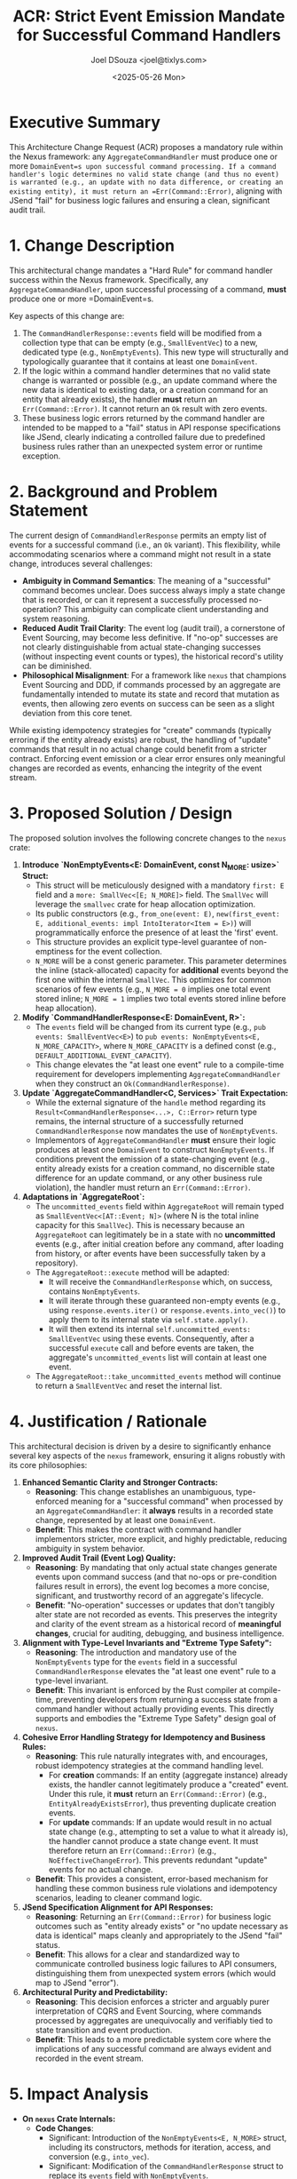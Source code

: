 #+TITLE: ACR: Strict Event Emission Mandate for Successful Command Handlers
#+AUTHOR: Joel DSouza <joel@tixlys.com>
#+DATE: <2025-05-26 Mon>
#+PROPERTY: ACR_ID NEXUS-ACR-001
#+PROPERTY: STATUS Proposed
#+PROPERTY: CHAMPION SupremeRustArchitect
#+PROPERTY: CATEGORY ArchitecturalRule CoreFramework Nexus
#+PROPERTY: RELATED_ISSUES N/A
#+PROPERTY: VERSION_TARGET 0.2.0

* Executive Summary
  :PROPERTIES:
  :SECTION_TYPE: ExecutiveSummary
  :END:
  This Architecture Change Request (ACR) proposes a mandatory rule within the Nexus framework: any =AggregateCommandHandler= must produce one or more =DomainEvent=s upon successful command processing. If a command handler's logic determines no valid state change (and thus no event) is warranted (e.g., an update with no data difference, or creating an existing entity), it must return an =Err(Command::Error)=, aligning with JSend "fail" for business logic failures and ensuring a clean, significant audit trail.

* 1. Change Description
  :PROPERTIES:
  :SECTION_TYPE: ChangeDescription
  :KEY_FEATURES: TypeLevelInvariant, NonEmptyEventCollection, StrictErrorHandling, JSendAlignment, AuditTrailPurity
  :END:
  This architectural change mandates a "Hard Rule" for command handler success within the Nexus framework. Specifically, any =AggregateCommandHandler=, upon successful processing of a command, *must* produce one or more =DomainEvent=s.

  Key aspects of this change are:
  1.  The =CommandHandlerResponse::events= field will be modified from a collection type that can be empty (e.g., =SmallEventVec=) to a new, dedicated type (e.g., =NonEmptyEvents=). This new type will structurally and typologically guarantee that it contains at least one =DomainEvent=.
  2.  If the logic within a command handler determines that no valid state change is warranted or possible (e.g., an update command where the new data is identical to existing data, or a creation command for an entity that already exists), the handler *must* return an =Err(Command::Error)=. It cannot return an =Ok= result with zero events.
  3.  These business logic errors returned by the command handler are intended to be mapped to a "fail" status in API response specifications like JSend, clearly indicating a controlled failure due to predefined business rules rather than an unexpected system error or runtime exception.

* 2. Background and Problem Statement
  :PROPERTIES:
  :SECTION_TYPE: ProblemStatement
  :PROBLEM_DOMAIN: TypeSafety, Auditability, Consistency, CommandSemantics
  :CURRENT_BEHAVIOR: =CommandHandlerResponse= allows an empty list of events for successful command processing.
  :LIMITATIONS_OF_CURRENT_BEHAVIOR: AmbiguityInCommandSuccessMeaning, ReducedAuditTrailClarity, PotentialPhilosophicalMisalignmentWithEventSourcingPurity
  :END:
  The current design of =CommandHandlerResponse= permits an empty list of events for a successful command (i.e., an =Ok= variant). This flexibility, while accommodating scenarios where a command might not result in a state change, introduces several challenges:
  - *Ambiguity in Command Semantics*: The meaning of a "successful" command becomes unclear. Does success always imply a state change that is recorded, or can it represent a successfully processed no-operation? This ambiguity can complicate client understanding and system reasoning.
  - *Reduced Audit Trail Clarity*: The event log (audit trail), a cornerstone of Event Sourcing, may become less definitive. If "no-op" successes are not clearly distinguishable from actual state-changing successes (without inspecting event counts or types), the historical record's utility can be diminished.
  - *Philosophical Misalignment*: For a framework like =nexus= that champions Event Sourcing and DDD, if commands processed by an aggregate are fundamentally intended to mutate its state and record that mutation as events, then allowing zero events on success can be seen as a slight deviation from this core tenet.

  While existing idempotency strategies for "create" commands (typically erroring if the entity already exists) are robust, the handling of "update" commands that result in no actual change could benefit from a stricter contract. Enforcing event emission or a clear error ensures only meaningful changes are recorded as events, enhancing the integrity of the event stream.

* 3. Proposed Solution / Design
  :PROPERTIES:
  :SECTION_TYPE: ProposedSolution
  :SOLUTION_TYPE: TypeModification, NewTypeIntroduction, ContractEnforcement
  :CORE_COMPONENTS_AFFECTED: =CommandHandlerResponse=, =AggregateCommandHandler=, =AggregateRoot=, =DomainEvent=
  :END:
  The proposed solution involves the following concrete changes to the =nexus= crate:

  1.  **Introduce `NonEmptyEvents<E: DomainEvent, const N_MORE: usize>` Struct:**
      - This struct will be meticulously designed with a mandatory =first: E= field and a =more: SmallVec<[E; N_MORE]>= field. The =SmallVec= will leverage the =smallvec= crate for heap allocation optimization.
      - Its public constructors (e.g., =from_one(event: E)=, =new(first_event: E, additional_events: impl IntoIterator<Item = E>)=) will programmatically enforce the presence of at least the 'first' event.
      - This structure provides an explicit type-level guarantee of non-emptiness for the event collection.
      - =N_MORE= will be a const generic parameter. This parameter determines the inline (stack-allocated) capacity for *additional* events beyond the first one within the internal =SmallVec=. This optimizes for common scenarios of few events (e.g., =N_MORE = 0= implies one total event stored inline; =N_MORE = 1= implies two total events stored inline before heap allocation).

  2.  **Modify `CommandHandlerResponse<E: DomainEvent, R>`:**
      - The =events= field will be changed from its current type (e.g., =pub events: SmallEventVec<E>=) to =pub events: NonEmptyEvents<E, N_MORE_CAPACITY>=, where =N_MORE_CAPACITY= is a defined const (e.g., =DEFAULT_ADDITIONAL_EVENT_CAPACITY=).
      - This change elevates the "at least one event" rule to a compile-time requirement for developers implementing =AggregateCommandHandler= when they construct an =Ok(CommandHandlerResponse)=.

  3.  **Update `AggregateCommandHandler<C, Services>` Trait Expectation:**
      - While the external signature of the =handle= method regarding its =Result<CommandHandlerResponse<...>, C::Error>= return type remains, the internal structure of a successfully returned =CommandHandlerResponse= now mandates the use of =NonEmptyEvents=.
      - Implementors of =AggregateCommandHandler= *must* ensure their logic produces at least one =DomainEvent= to construct =NonEmptyEvents=. If conditions prevent the emission of a state-changing event (e.g., entity already exists for a creation command, no discernible state difference for an update command, or any other business rule violation), the handler must return an =Err(Command::Error)=.

  4.  **Adaptations in `AggregateRoot`:**
      - The =uncommitted_events= field within =AggregateRoot= will remain typed as =SmallEventVec<[AT::Event; N]>= (where N is the total inline capacity for this =SmallVec=). This is necessary because an =AggregateRoot= can legitimately be in a state with no *uncommitted* events (e.g., after initial creation before any command, after loading from history, or after events have been successfully taken by a repository).
      - The =AggregateRoot::execute= method will be adapted:
          - It will receive the =CommandHandlerResponse= which, on success, contains =NonEmptyEvents=.
          - It will iterate through these guaranteed non-empty events (e.g., using =response.events.iter()= or =response.events.into_vec()=) to apply them to its internal state via =self.state.apply()=.
          - It will then extend its internal =self.uncommitted_events: SmallEventVec= using these events. Consequently, after a successful =execute= call and before events are taken, the aggregate's =uncommitted_events= list will contain at least one event.
      - The =AggregateRoot::take_uncommitted_events= method will continue to return a =SmallEventVec= and reset the internal list.

* 4. Justification / Rationale
  :PROPERTIES:
  :SECTION_TYPE: Justification
  :PRIMARY_BENEFIT: EnhancedSemanticClarity, StrongerTypeContracts, ImprovedAuditTrailQuality, ClearErrorHandlingForNoOps
  :ALIGNMENT_WITH_PRINCIPLES: ExtremeTypeSafety, ArchitecturalPurity, CleanCode
  :END:
  This architectural decision is driven by a desire to significantly enhance several key aspects of the =nexus= framework, ensuring it aligns robustly with its core philosophies:

  1.  **Enhanced Semantic Clarity and Stronger Contracts:**
      - *Reasoning*: This change establishes an unambiguous, type-enforced meaning for a "successful command" when processed by an =AggregateCommandHandler=: it *always* results in a recorded state change, represented by at least one =DomainEvent=.
      - *Benefit*: This makes the contract with command handler implementors stricter, more explicit, and highly predictable, reducing ambiguity in system behavior.

  2.  **Improved Audit Trail (Event Log) Quality:**
      - *Reasoning*: By mandating that only actual state changes generate events upon command success (and that no-ops or pre-condition failures result in errors), the event log becomes a more concise, significant, and trustworthy record of an aggregate's lifecycle.
      - *Benefit*: "No-operation" successes or updates that don't tangibly alter state are not recorded as events. This preserves the integrity and clarity of the event stream as a historical record of *meaningful changes*, crucial for auditing, debugging, and business intelligence.

  3.  **Alignment with Type-Level Invariants and "Extreme Type Safety":**
      - *Reasoning*: The introduction and mandatory use of the =NonEmptyEvents= type for the =events= field in a successful =CommandHandlerResponse= elevates the "at least one event" rule to a type-level invariant.
      - *Benefit*: This invariant is enforced by the Rust compiler at compile-time, preventing developers from returning a success state from a command handler without actually providing events. This directly supports and embodies the "Extreme Type Safety" design goal of =nexus=.

  4.  **Cohesive Error Handling Strategy for Idempotency and Business Rules:**
      - *Reasoning*: This rule naturally integrates with, and encourages, robust idempotency strategies at the command handling level.
          - For *creation* commands: If an entity (aggregate instance) already exists, the handler cannot legitimately produce a "created" event. Under this rule, it *must* return an =Err(Command::Error)= (e.g., =EntityAlreadyExistsError=), thus preventing duplicate creation events.
          - For *update* commands: If an update would result in no actual state change (e.g., attempting to set a value to what it already is), the handler cannot produce a state change event. It must therefore return an =Err(Command::Error)= (e.g., =NoEffectiveChangeError=). This prevents redundant "update" events for no actual change.
      - *Benefit*: This provides a consistent, error-based mechanism for handling these common business rule violations and idempotency scenarios, leading to cleaner command logic.

  5.  **JSend Specification Alignment for API Responses:**
      - *Reasoning*: Returning an =Err(Command::Error)= for business logic outcomes such as "entity already exists" or "no update necessary as data is identical" maps cleanly and appropriately to the JSend "fail" status.
      - *Benefit*: This allows for a clear and standardized way to communicate controlled business logic failures to API consumers, distinguishing them from unexpected system errors (which would map to JSend "error").

  6.  **Architectural Purity and Predictability:**
      - *Reasoning*: This decision enforces a stricter and arguably purer interpretation of CQRS and Event Sourcing, where commands processed by aggregates are unequivocally and verifiably tied to state transition and event production.
      - *Benefit*: This leads to a more predictable system core where the implications of any successful command are always evident and recorded in the event stream.

* 5. Impact Analysis
  :PROPERTIES:
  :SECTION_TYPE: ImpactAnalysis
  :IMPACT_AREA_CODE: true
  :IMPACT_AREA_API_BREAKING: true
  :IMPACT_AREA_PERFORMANCE: Neutral ;; Potentially minor positive due to explicitness, SmallVec optimization maintained.
  :IMPACT_AREA_SECURITY: Neutral
  :IMPACT_AREA_TESTABILITY: Easier ;; Success contract is clearer.
  :IMPACT_AREA_DOCUMENTATION: Required
  :IMPACT_AREA_DEVELOPER_EXPERIENCE: Improved ;; For consumers due to clarity, slight adjustment for implementors.
  :END:
  - **On =nexus= Crate Internals:**
    - *Code Changes*:
        - Significant: Introduction of the =NonEmptyEvents<E, N_MORE>= struct, including its constructors, methods for iteration, access, and conversion (e.g., =into_vec=).
        - Significant: Modification of the =CommandHandlerResponse= struct to replace its =events= field with =NonEmptyEvents=.
        - Breaking Change: The =AggregateCommandHandler= trait's =handle= method effective return signature for successful outcomes changes due to the new structure of =CommandHandlerResponse=. All implementations will need updating.
        - Moderate: Adjustments required in =AggregateRoot::execute= to correctly process =NonEmptyEvents= from the handler response and then integrate these events into its internal =uncommitted_events: SmallEventVec=.
    - *Dependencies*: Formalizes and potentially makes more critical the use of the =smallvec= crate if =NonEmptyEvents= is built upon it.
    - *Testing*:
        - New unit tests will be required for the =NonEmptyEvents= struct itself.
        - Existing tests for command handlers and =AggregateRoot::execute= will need significant updates to align with the new requirement of always producing events on success or returning specific errors for no-op/idempotency scenarios.

  - **On Users of =nexus= (Developers Implementing Command Handlers):**
    - *Behavioral Change (Major)*: Developers *must* now design their command handlers such that any execution path that results in an =Ok(CommandHandlerResponse)= also produces at least one =DomainEvent= to populate =NonEmptyEvents=.
    - *Error Handling (Major)*: If business logic dictates that a command is valid but no state change should occur (e.g., an update with no data difference, or an attempt to create an entity that already exists), this *must* now be modeled as an =Err(Command::Error)=. The specific error variant returned should be meaningful and allow clients to distinguish these cases (e.g., =UserError::NoChangeNeeded=, =UserError::UserAlreadyExists=).
    - *API Contract (Breaking)*: This is a breaking change for existing command handlers. The contract for a successful command is now stricter. Users must understand that "success" (an =Ok= result) always implies events were generated and a state change occurred.
    - *Initial Learning Curve & Design Shift*: Developers accustomed to "successful no-op" commands (returning Ok with an empty event list) will need to adjust their mental model and implementation patterns to fit this "hard rule." This requires careful consideration of what constitutes a command "success" versus a "business rule failure."
    - *Guidance Required*: Users will need clear documentation and examples on how to structure their =Command::Error= types to represent these business outcomes and how to implement the pre-condition checks in their handlers.

  - **On Performance:**
    - The use of =NonEmptyEvents= (itself potentially backed by =SmallVec= for additional events beyond the first) is designed to be performant, especially for the common case of one or few events.
    - This change is not expected to negatively impact runtime performance significantly and might offer slight benefits by making collection states more explicit and potentially reducing checks for emptiness in =AggregateRoot::execute= if it can rely on =NonEmptyEvents=. The main performance characteristic comes from the underlying =SmallVec=.

  - **On Testability:**
    - *Improved*: Makes the success contract of command handlers much clearer to test: an =Ok= result from =handle()= *must* yield a response containing events that can be inspected.
    - *Shift in Focus*: Tests for "no-op" or "already exists" scenarios will now assert for specific error types being returned, rather than asserting an empty event list within a success case. This can lead to more precise tests.

  - **On Documentation:**
    - *Required (Significant)*:
        - The =nexus= crate documentation (including =lib.rs=, =command/handler.rs=, =command/aggregate.rs=) must be updated to clearly explain this "hard rule."
        - The new =NonEmptyEvents= type must be thoroughly documented.
        - Implications for command handler implementation, error handling strategies (distinguishing business logic failures from system errors), and the expected structure of =Command::Error= types need to be detailed.
        - Examples will be crucial.

* 6. Alternatives Considered
  :PROPERTIES:
  :SECTION_TYPE: AlternativesConsidered
  :NUMBER_OF_ALTERNATIVES: 2
  :END:
  1.  ***Alternative 1: `CommandOutcomeEvents` Enum***
      - *Description*: Define an enum like =CommandOutcomeEvents { NoChange, EventsProduced(NonEmptyEvents<E, N_MORE>) }= for the =events= field in =CommandHandlerResponse=. This would allow =CommandHandlerResponse= to explicitly differentiate between a successful outcome with no events (=NoChange=) and a successful outcome with at least one event (=EventsProduced=).
      - *Reason for Not Choosing (in the context of this "Hard Rule" ACR)*: While this alternative offers more flexibility by making the "no events on success" case an explicit and type-safe outcome, it does *not* enforce the "hard rule" that *every* =Ok= success from a command handler implies (and contains) events. The current ACR specifically aims for this stricter model where =Ok= always means events were produced, and no-ops are errors.

  2.  ***Alternative 2: Allowing `Ok` with Empty `SmallEventVec`***
      - *Description*: Continue to use =SmallEventVec= (or =Vec=) directly for =CommandHandlerResponse::events=, allowing it to be empty on a successful command outcome. This is the status quo before this ACR.
      - *Reason for Not Choosing (in the context of this "Hard Rule" ACR)*: This approach does not provide the desired type-level guarantee of at least one event on success. It makes the meaning of a "successful command" regarding actual state changes more ambiguous and doesn't enforce the clean audit trail or the strict JSend mapping for "no-change" scenarios as errors/failures as strongly as the proposed solution.

* 7. Decision
  :PROPERTIES:
  :SECTION_TYPE: Decision
  :DECISION_MAKER: SupremeRustArchitect
  :DECISION_DATE: <YYYY-MM-DD> ;; To be filled upon decision
  :DECISION_OUTCOME: Proposed ;; To be changed to Accepted/Rejected/Deferred
  :END:
  ;; To be filled:
  ;; Adopt the proposed solution to enforce the "Hard Rule." The =CommandHandlerResponse=
  ;; will use a =NonEmptyEvents= type for its =events= field, compelling command handlers
  ;; to either produce at least one event upon success or return an error that can be
  ;; mapped to a JSend "fail" status. This prioritizes semantic clarity, audit trail
  ;; integrity, and type-safe enforcement of command outcomes.

* 8. Action Items / Next Steps (If Accepted)
  :PROPERTIES:
  :SECTION_TYPE: ActionItems
  :END:
  ;; To be filled:
  ;; 1. [-] Define and implement the =NonEmptyEvents<E, N_MORE>= struct with appropriate constructors, methods, and tests. Define a suitable crate-level const for =N_MORE= (e.g., =DEFAULT_ADDITIONAL_EVENT_CAPACITY = 0= or =1=).
  ;; 2. [ ] Refactor =CommandHandlerResponse= struct to use =NonEmptyEvents= for its =events= field.
  ;; 3. [ ] Update the =AggregateCommandHandler= trait to reflect the change in its successful return type (via =CommandHandlerResponse=).
  ;; 4. [ ] Adjust the =AggregateRoot::execute= method to correctly:
  ;;      - Expect =NonEmptyEvents= from a successful handler response.
  ;;      - Apply these events to its state.
  ;;      - Extend its internal =uncommitted_events: SmallEventVec= using the events from =NonEmptyEvents=.
  ;; 5. [ ] Review and update all existing internal implementations and tests of =AggregateCommandHandler= (e.g., in test code) to comply with the new response contract (either produce =NonEmptyEvents= on success or return an appropriate =Err(Command::Error)=).
  ;; 6. [ ] Ensure test cases for =AggregateRoot= and command handlers explicitly cover scenarios where command handlers should now return errors (e.g., create if exists, update with no effective change).
  ;; 7. [ ] Update all =nexus= crate documentation (including =lib.rs=, =command/handler.rs=, =command/aggregate.rs=, and any guides or examples) to clearly explain:
  ;;      - The "hard rule" regarding event emission on command success.
  ;;      - The new =NonEmptyEvents= type and its usage.
  ;;      - The implications for command handler implementation, especially error handling for business rules that prevent event emission (e.g., "no change needed", "entity already exists").
  ;;      - Guidance on designing =Command::Error= types to represent these scenarios.

* 9. Notes / Discussion Points / Open Questions
  :PROPERTIES:
  :SECTION_TYPE: Discussion
  :ML_TRAINING_KEYWORDS: ArchitecturalInvariant, TypeSafety, EventSourcing, CQRS, CommandHandling, ErrorHandling, Idempotency, JSend, AuditTrail, NonEmptyCollection, RustMacros, APIBreakingChange
  :END:
  ;; - Consideration for the exact const value for N_MORE in NonEmptyEvents (e.g., 0 or 1) should be benchmarked or decided based on prevalent event counts.
  ;; - Need to ensure clear guidance for users on distinguishing different kinds of `Command::Error` for JSend mapping (e.g., validation failure vs. "no change needed" business rule vs. "entity already exists").
  ;; - This change makes the system stricter. Monitor feedback on developer experience regarding scenarios previously handled as "successful no-op".

